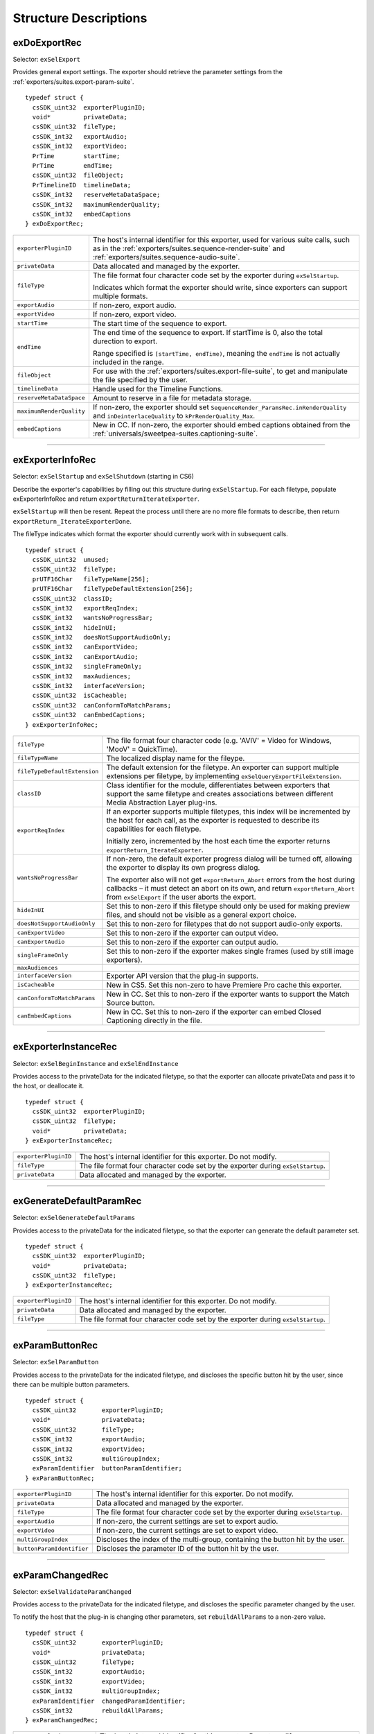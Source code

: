 .. _exporters/structure-descriptions:

Structure Descriptions
################################################################################

exDoExportRec
================================================================================

Selector: ``exSelExport``

Provides general export settings. The exporter should retrieve the parameter settings from the :ref:`exporters/suites.export-param-suite`.

::

  typedef struct {
    csSDK_uint32  exporterPluginID;
    void*         privateData;
    csSDK_uint32  fileType;
    csSDK_int32   exportAudio;
    csSDK_int32   exportVideo;
    PrTime        startTime;
    PrTime        endTime;
    csSDK_uint32  fileObject;
    PrTimelineID  timelineData;
    csSDK_int32   reserveMetaDataSpace;
    csSDK_int32   maximumRenderQuality;
    csSDK_int32   embedCaptions
  } exDoExportRec;

+--------------------------+------------------------------------------------------------------------------------------------------------------------------------------------------------------------------------------------+
| ``exporterPluginID``     | The host's internal identifier for this exporter, used for various suite calls, such as in the :ref:`exporters/suites.sequence-render-suite` and :ref:`exporters/suites.sequence-audio-suite`. |
+--------------------------+------------------------------------------------------------------------------------------------------------------------------------------------------------------------------------------------+
| ``privateData``          | Data allocated and managed by the exporter.                                                                                                                                                    |
+--------------------------+------------------------------------------------------------------------------------------------------------------------------------------------------------------------------------------------+
| ``fileType``             | The file format four character code set by the exporter during ``exSelStartup``.                                                                                                               |
|                          |                                                                                                                                                                                                |
|                          | Indicates which format the exporter should write, since exporters can support multiple formats.                                                                                                |
+--------------------------+------------------------------------------------------------------------------------------------------------------------------------------------------------------------------------------------+
| ``exportAudio``          | If non-zero, export audio.                                                                                                                                                                     |
+--------------------------+------------------------------------------------------------------------------------------------------------------------------------------------------------------------------------------------+
| ``exportVideo``          | If non-zero, export video.                                                                                                                                                                     |
+--------------------------+------------------------------------------------------------------------------------------------------------------------------------------------------------------------------------------------+
| ``startTime``            | The start time of the sequence to export.                                                                                                                                                      |
+--------------------------+------------------------------------------------------------------------------------------------------------------------------------------------------------------------------------------------+
| ``endTime``              | The end time of the sequence to export. If startTime is 0, also the total durection to export.                                                                                                 |
|                          |                                                                                                                                                                                                |
|                          | Range specified is ``[startTime, endTime)``, meaning the ``endTime`` is not actually included in the range.                                                                                    |
+--------------------------+------------------------------------------------------------------------------------------------------------------------------------------------------------------------------------------------+
| ``fileObject``           | For use with the :ref:`exporters/suites.export-file-suite`, to get and manipulate the file specified by the user.                                                                              |
+--------------------------+------------------------------------------------------------------------------------------------------------------------------------------------------------------------------------------------+
| ``timelineData``         | Handle used for the Timeline Functions.                                                                                                                                                        |
+--------------------------+------------------------------------------------------------------------------------------------------------------------------------------------------------------------------------------------+
| ``reserveMetaDataSpace`` | Amount to reserve in a file for metadata storage.                                                                                                                                              |
+--------------------------+------------------------------------------------------------------------------------------------------------------------------------------------------------------------------------------------+
| ``maximumRenderQuality`` | If non-zero, the exporter should set ``SequenceRender_ParamsRec.inRenderQuality`` and ``inDeinterlaceQuality`` to ``kPrRenderQuality_Max``.                                                    |
+--------------------------+------------------------------------------------------------------------------------------------------------------------------------------------------------------------------------------------+
| ``embedCaptions``        | New in CC. If non-zero, the exporter should embed captions obtained from the :ref:`universals/sweetpea-suites.captioning-suite`.                                                               |
+--------------------------+------------------------------------------------------------------------------------------------------------------------------------------------------------------------------------------------+

----

exExporterInfoRec
================================================================================

Selector: ``exSelStartup`` and ``exSelShutdown`` (starting in CS6)

Describe the exporter's capabilities by filling out this structure during ``exSelStartup``. For each filetype, populate exExporterInfoRec and return ``exportReturnIterateExporter``.

``exSelStartup`` will then be resent. Repeat the process until there are no more file formats to describe, then return ``exportReturn_IterateExporterDone``.

The fileType indicates which format the exporter should currently work with in subsequent calls.

::

  typedef struct {
    csSDK_uint32  unused;
    csSDK_uint32  fileType;
    prUTF16Char   fileTypeName[256];
    prUTF16Char   fileTypeDefaultExtension[256];
    csSDK_uint32  classID;
    csSDK_int32   exportReqIndex;
    csSDK_int32   wantsNoProgressBar;
    csSDK_int32   hideInUI;
    csSDK_int32   doesNotSupportAudioOnly;
    csSDK_int32   canExportVideo;
    csSDK_int32   canExportAudio;
    csSDK_int32   singleFrameOnly;
    csSDK_int32   maxAudiences;
    csSDK_int32   interfaceVersion;
    csSDK_uint32  isCacheable;
    csSDK_uint32  canConformToMatchParams;
    csSDK_uint32  canEmbedCaptions;
  } exExporterInfoRec;

+------------------------------+-------------------------------------------------------------------------------------------------------------------------------------------------------------------------------------------------------------------------+
| ``fileType``                 | The file format four character code (e.g. 'AVIV' = Video for Windows, 'MooV' = QuickTime).                                                                                                                              |
+------------------------------+-------------------------------------------------------------------------------------------------------------------------------------------------------------------------------------------------------------------------+
| ``fileTypeName``             | The localized display name for the fileype.                                                                                                                                                                             |
+------------------------------+-------------------------------------------------------------------------------------------------------------------------------------------------------------------------------------------------------------------------+
| ``fileTypeDefaultExtension`` | The default extension for the filetype. An exporter can support multiple extensions per filetype, by implementing ``exSelQueryExportFileExtension``.                                                                    |
+------------------------------+-------------------------------------------------------------------------------------------------------------------------------------------------------------------------------------------------------------------------+
| ``classID``                  | Class identifier for the module, differentiates between exporters that support the same filetype and creates associations between different Media Abstraction Layer plug-ins.                                           |
+------------------------------+-------------------------------------------------------------------------------------------------------------------------------------------------------------------------------------------------------------------------+
| ``exportReqIndex``           | If an exporter supports multiple filetypes, this index will be incremented by the host for each call, as the exporter is requested to describe its capabilities for each filetype.                                      |
|                              |                                                                                                                                                                                                                         |
|                              | Initially zero, incremented by the host each time the exporter returns ``exportReturn_IterateExporter``.                                                                                                                |
+------------------------------+-------------------------------------------------------------------------------------------------------------------------------------------------------------------------------------------------------------------------+
| ``wantsNoProgressBar``       | If non-zero, the default exporter progress dialog will be turned off, allowing the exporter to display its own progress dialog.                                                                                         |
|                              |                                                                                                                                                                                                                         |
|                              | The exporter also will not get ``exportReturn_Abort`` errors from the host during callbacks – it must detect an abort on its own, and return ``exportReturn_Abort`` from ``exSelExport`` if the user aborts the export. |
+------------------------------+-------------------------------------------------------------------------------------------------------------------------------------------------------------------------------------------------------------------------+
| ``hideInUI``                 | Set this to non-zero if this filetype should only be used for making preview files, and should not be visible as a general export choice.                                                                               |
+------------------------------+-------------------------------------------------------------------------------------------------------------------------------------------------------------------------------------------------------------------------+
| ``doesNotSupportAudioOnly``  | Set this to non-zero for filetypes that do not support audio-only exports.                                                                                                                                              |
+------------------------------+-------------------------------------------------------------------------------------------------------------------------------------------------------------------------------------------------------------------------+
| ``canExportVideo``           | Set this to non-zero if the exporter can output video.                                                                                                                                                                  |
+------------------------------+-------------------------------------------------------------------------------------------------------------------------------------------------------------------------------------------------------------------------+
| ``canExportAudio``           | Set this to non-zero if the exporter can output audio.                                                                                                                                                                  |
+------------------------------+-------------------------------------------------------------------------------------------------------------------------------------------------------------------------------------------------------------------------+
| ``singleFrameOnly``          | Set this to non-zero if the exporter makes single frames (used by still image exporters).                                                                                                                               |
+------------------------------+-------------------------------------------------------------------------------------------------------------------------------------------------------------------------------------------------------------------------+
| ``maxAudiences``             |                                                                                                                                                                                                                         |
+------------------------------+-------------------------------------------------------------------------------------------------------------------------------------------------------------------------------------------------------------------------+
| ``interfaceVersion``         | Exporter API version that the plug-in supports.                                                                                                                                                                         |
+------------------------------+-------------------------------------------------------------------------------------------------------------------------------------------------------------------------------------------------------------------------+
| ``isCacheable``              | New in CS5. Set this non-zero to have Premiere Pro cache this exporter.                                                                                                                                                 |
+------------------------------+-------------------------------------------------------------------------------------------------------------------------------------------------------------------------------------------------------------------------+
| ``canConformToMatchParams``  | New in CC. Set this to non-zero if the exporter wants to support the Match Source button.                                                                                                                               |
+------------------------------+-------------------------------------------------------------------------------------------------------------------------------------------------------------------------------------------------------------------------+
| ``canEmbedCaptions``         | New in CC. Set this to non-zero if the exporter can embed Closed Captioning directly in the file.                                                                                                                       |
+------------------------------+-------------------------------------------------------------------------------------------------------------------------------------------------------------------------------------------------------------------------+

----

exExporterInstanceRec
================================================================================

Selector: ``exSelBeginInstance`` and ``exSelEndInstance``

Provides access to the privateData for the indicated filetype, so that the exporter can allocate privateData and pass it to the host, or deallocate it.

::

  typedef struct {
    csSDK_uint32  exporterPluginID;
    csSDK_uint32  fileType;
    void*         privateData;
  } exExporterInstanceRec;

+----------------------+----------------------------------------------------------------------------------+
| ``exporterPluginID`` | The host's internal identifier for this exporter. Do not modify.                 |
+----------------------+----------------------------------------------------------------------------------+
| ``fileType``         | The file format four character code set by the exporter during ``exSelStartup``. |
+----------------------+----------------------------------------------------------------------------------+
| ``privateData``      | Data allocated and managed by the exporter.                                      |
+----------------------+----------------------------------------------------------------------------------+

----

exGenerateDefaultParamRec
================================================================================

Selector: ``exSelGenerateDefaultParams``

Provides access to the privateData for the indicated filetype, so that the exporter can generate the default parameter set.

::

  typedef struct {
    csSDK_uint32  exporterPluginID;
    void*         privateData;
    csSDK_uint32  fileType;
  } exExporterInstanceRec;

+----------------------+----------------------------------------------------------------------------------+
| ``exporterPluginID`` | The host's internal identifier for this exporter. Do not modify.                 |
+----------------------+----------------------------------------------------------------------------------+
| ``privateData``      | Data allocated and managed by the exporter.                                      |
+----------------------+----------------------------------------------------------------------------------+
| ``fileType``         | The file format four character code set by the exporter during ``exSelStartup``. |
+----------------------+----------------------------------------------------------------------------------+

----

exParamButtonRec
================================================================================

Selector: ``exSelParamButton``

Provides access to the privateData for the indicated filetype, and discloses the specific button hit by the user, since there can be multiple button parameters.

::

  typedef struct {
    csSDK_uint32       exporterPluginID;
    void*              privateData;
    csSDK_uint32       fileType;
    csSDK_int32        exportAudio;
    csSDK_int32        exportVideo;
    csSDK_int32        multiGroupIndex;
    exParamIdentifier  buttonParamIdentifier;
  } exParamButtonRec;

+---------------------------+----------------------------------------------------------------------------------+
| ``exporterPluginID``      | The host's internal identifier for this exporter. Do not modify.                 |
+---------------------------+----------------------------------------------------------------------------------+
| ``privateData``           | Data allocated and managed by the exporter.                                      |
+---------------------------+----------------------------------------------------------------------------------+
| ``fileType``              | The file format four character code set by the exporter during ``exSelStartup``. |
+---------------------------+----------------------------------------------------------------------------------+
| ``exportAudio``           | If non-zero, the current settings are set to export audio.                       |
+---------------------------+----------------------------------------------------------------------------------+
| ``exportVideo``           | If non-zero, the current settings are set to export video.                       |
+---------------------------+----------------------------------------------------------------------------------+
| ``multiGroupIndex``       | Discloses the index of the multi-group, containing the button hit by the user.   |
+---------------------------+----------------------------------------------------------------------------------+
| ``buttonParamIdentifier`` | Discloses the parameter ID of the button hit by the user.                        |
+---------------------------+----------------------------------------------------------------------------------+

----

exParamChangedRec
================================================================================

Selector: ``exSelValidateParamChanged``

Provides access to the privateData for the indicated filetype, and discloses the specific parameter changed by the user.

To notify the host that the plug-in is changing other parameters, set ``rebuildAllParams`` to a non-zero value.

::

  typedef struct {
    csSDK_uint32       exporterPluginID;
    void*              privateData;
    csSDK_uint32       fileType;
    csSDK_int32        exportAudio;
    csSDK_int32        exportVideo;
    csSDK_int32        multiGroupIndex;
    exParamIdentifier  changedParamIdentifier;
    csSDK_int32        rebuildAllParams;
  } exParamChangedRec;

+----------------------------+--------------------------------------------------------------------------------------------------------+
| ``exporterPluginID``       | The host's internal identifier for this exporter. Do not modify.                                       |
+----------------------------+--------------------------------------------------------------------------------------------------------+
| ``privateData``            | Data allocated and managed by the exporter.                                                            |
+----------------------------+--------------------------------------------------------------------------------------------------------+
| ``fileType``               | The file format four character code set by the exporter during ``exSelStartup``.                       |
+----------------------------+--------------------------------------------------------------------------------------------------------+
| ``exportAudio``            | If non-zero, the current settings are set to export audio.                                             |
+----------------------------+--------------------------------------------------------------------------------------------------------+
| ``exportVideo``            | If non-zero, the current settings are set to export video.                                             |
+----------------------------+--------------------------------------------------------------------------------------------------------+
| ``multiGroupIndex``        | Discloses the index of the multi-group, containing the parameter changed by the user.                  |
+----------------------------+--------------------------------------------------------------------------------------------------------+
| ``changedParamIdentifier`` | Discloses the parameter ID of the parameter changed by the user.                                       |
|                            |                                                                                                        |
|                            | May be empty if the changed item was exportAudio, exportVideo or the current multiGroupIndex.          |
+----------------------------+--------------------------------------------------------------------------------------------------------+
| ``rebuildAllParams``       | Set this to non-zero to tell the host to refresh ALL parameters using the latest provided information. |
|                            |                                                                                                        |
|                            | This can solve various problems when dynamically updating parameter visibility, valid ranges, etc.     |
+----------------------------+--------------------------------------------------------------------------------------------------------+

----

exParamSummaryRec
================================================================================

Selector: ``exSelGetParamSummary``

Provides access to the privateData for the indicated filetype, and provides buffers for the exporter to fill in with a localized summary of the parameters.

::

  typedef struct {
    csSDK_uint32  exporterPluginID;
    void*         privateData;
    csSDK_int32   exportAudio;
    csSDK_int32   exportVideo;
    prUTF16Char   videoSummary[256];
    prUTF16Char   audioSummary[256];
    prUTF16Char   bitrateSummary[256];
  } exParamSummaryRec;

+----------------------+---------------------------------------------------------------------+
| ``exporterPluginID`` | The host's internal identifier for this exporter. Do not modify.    |
+----------------------+---------------------------------------------------------------------+
| ``privateData``      | Data allocated and managed by the exporter.                         |
+----------------------+---------------------------------------------------------------------+
| ``exportAudio``      | If non-zero, the current settings are set to export audio.          |
+----------------------+---------------------------------------------------------------------+
| ``exportVideo``      | If non-zero, the current settings are set to export video.          |
+----------------------+---------------------------------------------------------------------+
| ``videoSummary``     | Fill these in with a line of a localized summary of the parameters. |
+----------------------+---------------------------------------------------------------------+
| ``audioSummary``     |                                                                     |
+----------------------+---------------------------------------------------------------------+
| ``bitrateSummary``   |                                                                     |
+----------------------+---------------------------------------------------------------------+

----

exPostProcessParamsRec
================================================================================

Selector: ``exSelPostProcessParams``

Provides access to the privateData for the indicated filetype.

::

  typedef struct {
    csSDK_uint32  exporterPluginID;
    void*         privateData;
    csSDK_uint32  fileType;
    csSDK_int32   exportAudio;
    csSDK_int32   exportVideo;
    csSDK_int32   doConformToMatchParams;
  } exPostProcessParamsRec;

+----------------------------+----------------------------------------------------------------------------------+
| ``exporterPluginID``       | The host's internal identifier for this exporter. Do not modify.                 |
+----------------------------+----------------------------------------------------------------------------------+
| ``privateData``            | Data allocated and managed by the exporter.                                      |
+----------------------------+----------------------------------------------------------------------------------+
| ``fileType``               | The file format four character code set by the exporter during ``exSelStartup``. |
+----------------------------+----------------------------------------------------------------------------------+
| ``exportAudio``            | If non-zero, the current settings are set to export audio.                       |
+----------------------------+----------------------------------------------------------------------------------+
| ``exportVideo``            | If non-zero, the current settings are set to export video.                       |
+----------------------------+----------------------------------------------------------------------------------+
| ``doConformToMatchParams`` | New in CC.                                                                       |
+----------------------------+----------------------------------------------------------------------------------+

----

exQueryExportFileExtensionRec
================================================================================

Selector: ``exSelQueryExportFileExtension``

Provides access to the privateData for the indicated filetype, and provides a buffer for the exporter to fill in with the file extension.

::

  typedef struct {
    csSDK_uint32  exporterPluginID;
    void*         privateData;
    csSDK_uint32  fileType;
    prUTF16Char   outFileExtension[256];
  } exQueryExportFileExtensionRec;

+----------------------+----------------------------------------------------------------------------------+
| ``exporterPluginID`` | The host's internal identifier for this exporter. Do not modify.                 |
+----------------------+----------------------------------------------------------------------------------+
| ``privateData``      | Data allocated and managed by the exporter.                                      |
+----------------------+----------------------------------------------------------------------------------+
| ``fileType``         | The file format four character code set by the exporter during ``exSelStartup``. |
+----------------------+----------------------------------------------------------------------------------+
| ``outFileExtension`` | Provide the file extension here, given the current parameter settings.           |
+----------------------+----------------------------------------------------------------------------------+

----

exQueryOutputFileListRec
================================================================================

Selector: ``exSelQueryOutputFileList``

Provides access to the privateData for the indicated filetype, and provides a pointer to a array of ``exOutputFileRecs`` for the exporter to fill in with the file paths.

::

  typedef struct {
    csSDK_uint32     exporterPluginID;
    void*            privateData;
    csSDK_uint32     fileType;
    csSDK_uint32     numOutputFiles;
    PrSDKString      path;
    exOutputFileRec  *outputFileRecs;
  } exQueryOutputFileListRec;

+----------------------+--------------------------------------------------------------------------------------------------------------+
| ``exporterPluginID`` | The host's internal identifier for this exporter. Do not modify.                                             |
+----------------------+--------------------------------------------------------------------------------------------------------------+
| ``privateData``      | Data allocated and managed by the exporter.                                                                  |
+----------------------+--------------------------------------------------------------------------------------------------------------+
| ``fileType``         | The file format four character code set by the exporter during ``exSelStartup``.                             |
+----------------------+--------------------------------------------------------------------------------------------------------------+
| ``numOutputFiles``   | On the first call to ``exSelQueryOutputFileList``, provide the number of file paths here.                    |
+----------------------+--------------------------------------------------------------------------------------------------------------+
| ``path``             | New in CS5. Contains the primary intended destination path provided by the host.                             |
+----------------------+--------------------------------------------------------------------------------------------------------------+
| ``outputFileRecs``   | An array of ``exOutputFileRecs``.                                                                            |
|                      |                                                                                                              |
|                      | On the second call to ``exSelQueryOutputFileList``, the path length (including trailing null) for each path. |
|                      |                                                                                                              |
|                      | On the third call, fill in the path of each exOutputFileRec.                                                 |
|                      |                                                                                                              |
|                      | ::                                                                                                           |
|                      |                                                                                                              |
|                      |   typedef struct {                                                                                           |
|                      |     int           pathLength;                                                                                |
|                      |     prUTF16Char*  path;                                                                                      |
|                      |   } exOutputFileRec;                                                                                         |
+----------------------+--------------------------------------------------------------------------------------------------------------+

----

exQueryOutputSettingsRec
================================================================================

Selector: ``exSelQueryOutputSettings``

Provides access to the privateData for the indicated filetype, and provides a set of members for the exporter to fill in with the current export settings.

::

  typedef struct {
    csSDK_uint32        exporterPluginID;
    void*               privateData;
    csSDK_uint32        fileType;
    csSDK_int32         inMultiGroupIndex;
    csSDK_int32         inExportVideo;
    csSDK_int32         inExportAudio;
    csSDK_int32         outVideoWidth;
    csSDK_int32         outVideoHeight;
    PrTime              outVideoFrameRate;
    csSDK_int32         outVideoAspectNum;
    csSDK_int32         outVideoAspectDen;
    csSDK_int32         outVideoFieldType;
    double              outAudioSampleRate;
    PrAudioSampleType   outAudioSampleType;
    PrAudioChannelType  outAudioChannelType;
    csSDK_uint32        outBitratePerSecond;
    csSDK_int32         outUseMaximumRenderPrecision;
  } exQueryOutputSettingsRec;

+----------------------------------+------------------------------------------------------------------------------------------------------------------------------------+
| ``exporterPluginID``             | The host's internal identifier for this exporter. Do not modify.                                                                   |
+----------------------------------+------------------------------------------------------------------------------------------------------------------------------------+
| ``privateData``                  | Data allocated and managed by the exporter.                                                                                        |
+----------------------------------+------------------------------------------------------------------------------------------------------------------------------------+
| ``fileType``                     | The file format four character code set by the exporter during ``exSelStartup``.                                                   |
+----------------------------------+------------------------------------------------------------------------------------------------------------------------------------+
| ``inMultiGroupIndex``            | Return the parameter settings of the multi-group with this index.                                                                  |
+----------------------------------+------------------------------------------------------------------------------------------------------------------------------------+
| ``inExportVideo``                | If non-zero, the current settings are set to export video.                                                                         |
+----------------------------------+------------------------------------------------------------------------------------------------------------------------------------+
| ``inExportAudio``                | If non-zero, the current settings are set to export audio.                                                                         |
+----------------------------------+------------------------------------------------------------------------------------------------------------------------------------+
| ``outVideoWidth``                | Return each parameter setting, by getting the current value of the parameter using the :ref:`exporters/suites.export-param-suite`. |
| ``outVideoHeight``               |                                                                                                                                    |
|                                  | Some settings, such as ``outVideoFieldType``, may be implicit, for example if the format only supports progressive frames.         |
+----------------------------------+------------------------------------------------------------------------------------------------------------------------------------+
| ``outUseMaximumRenderPrecision`` | New in CS6. If non-zero, renders will always be made at maximum bit-depth.                                                         |
+----------------------------------+------------------------------------------------------------------------------------------------------------------------------------+

----

exQueryStillSequenceRec
================================================================================

Selector: ``exSelQueryStillSequence``

Provides access to the privateData for the indicated filetype, and provides a set of members for the exporter to provide information on how it would export the sequence of stills.

::

  typedef struct {
    csSDK_uint32  exporterPluginID;
    void*         privateData;
    csSDK_uint32  fileType;
    csSDK_int32   exportAsStillSequence;
    PrTime        exportFrameRate;
  } exQueryStillSequenceRec;

+---------------------------+----------------------------------------------------------------------------------------------+
| ``exporterPluginID``      | The host's internal identifier for this exporter. Do not modify.                             |
+---------------------------+----------------------------------------------------------------------------------------------+
| ``privateData``           | Data allocated and managed by the exporter.                                                  |
+---------------------------+----------------------------------------------------------------------------------------------+
| ``fileType``              | The file format four character code set by the exporter during ``exSelStartup``.             |
+---------------------------+----------------------------------------------------------------------------------------------+
| ``exportAsStillSequence`` | Set this to non-zero to tell the host that the exporter can export the stills as a sequence. |
+---------------------------+----------------------------------------------------------------------------------------------+
| ``exportFrameRate``       | Set this to the frame rate of the still sequence.                                            |
+---------------------------+----------------------------------------------------------------------------------------------+

----

exValidateOutputSettingsRec
================================================================================

Selector: ``exSelValidateOutputSettings``

Provides access to the privateData for the indicated filetype, so that the exporter can validate the current parameter settings.

::

  typedef struct {
    csSDK_uint32  exporterPluginID;
    void*         privateData;
    csSDK_uint32  fileType;
  } exExporterInstanceRec;

+----------------------+----------------------------------------------------------------------------------+
| ``exporterPluginID`` | The host's internal identifier for this exporter. Do not modify.                 |
+----------------------+----------------------------------------------------------------------------------+
| ``privateData``      | Data allocated and managed by the exporter.                                      |
+----------------------+----------------------------------------------------------------------------------+
| ``fileType``         | The file format four character code set by the exporter during ``exSelStartup``. |
+----------------------+----------------------------------------------------------------------------------+
